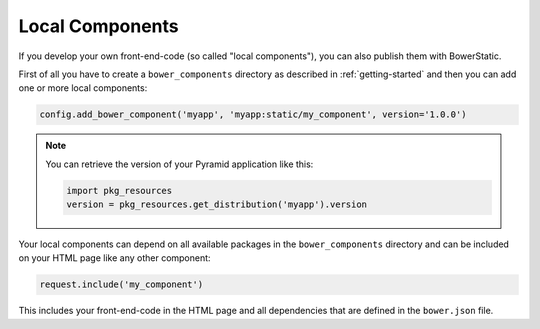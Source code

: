 .. _local-components:

Local Components
================

If you develop your own front-end-code (so called "local components"), you
can also publish them with BowerStatic.

First of all you have to create a ``bower_components`` directory as described
in :ref:`getting-started` and then you can add one or more local components:

.. code-block:: python

    config.add_bower_component('myapp', 'myapp:static/my_component', version='1.0.0')

.. note::
   You can retrieve the version of your Pyramid application like this:

   .. code-block:: python

      import pkg_resources
      version = pkg_resources.get_distribution('myapp').version

Your local components can depend on all available packages in the
``bower_components`` directory and can be included on your HTML page like any
other component:

.. code-block:: python

    request.include('my_component')

This includes your front-end-code in the HTML page and all dependencies that
are defined in the ``bower.json`` file.
